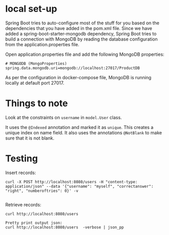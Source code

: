 * local set-up

Spring Boot tries to auto-configure most of the stuff for you based on the dependencies that you have added in the pom.xml file.
Since we have added a spring-boot-starter-mongodb dependency, Spring Boot tries to build a connection with MongoDB by reading the database configuration from the application.properties file.

Open application.properties file and add the following MongoDB properties:
#+begin_src 
# MONGODB (MongoProperties)
spring.data.mongodb.uri=mongodb://localhost:27017/ProductDB
#+end_src

As per the configuration in docker-compose file, MongoDB is running locally at default port 27017.

* Things to note

Look at the constraints on ~username~ in ~model.User~ class.

It uses the ~@Indexed~ annotation and marked it as ~unique~. This creates a unique index on name field.
It also uses the annotations ~@NotBlank~ to make sure that it is not blank.

* Testing

Insert records:
#+begin_src 
curl -X POST http://localhost:8080/users -H "content-type: application/json" --data '{"username": "myself", "correctanswer": "right", "numberoftries": 0}' -v
  
#+end_src

Retrieve records:
#+begin_src 
curl http://localhost:8080/users

Pretty print output json:
curl http://localhost:8080/users  -verbose | json_pp
#+end_src

